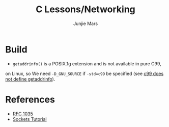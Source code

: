 #+TITLE: C Lessons/Networking
#+AUTHOR: Junjie Mars
#+STARTUP: overview


* Build

- =getaddrinfo()= is a POSIX.1g extension and is not available in pure C99, 
on Linux, so We need =-D_GNU_SOURCE= if =-std=c99= be specified (see [[https://github.com/droe/sslsplit/issues/2][c99 does not define getaddrinfo]]).

* References
- [[https://www.ietf.org/rfc/rfc1035.txt][RFC 1035]]
- [[http://www.linuxhowtos.org/C_C++/socket.htm][Sockets Tutorial]]

